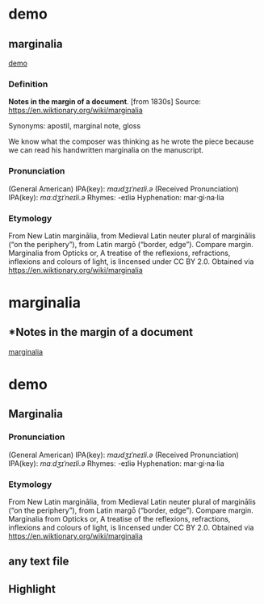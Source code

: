 
* demo
:PROPERTIES:
:marginalia-source-file: ~/local-repos/org-marginalia/demo/demo.txt
:END:

** marginalia
:PROPERTIES:
:marginalia-id: cba8da6a
:marginalia-source-beg: 51
:marginalia-source-end: 61
:END:
[[file:~/local-repos/org-marginalia/demo/demo.txt][demo]]

*** Definition
*Notes in the margin of a document*. [from 1830s]
Source: https://en.wiktionary.org/wiki/marginalia

Synonyms: apostil, marginal note, gloss

We know what the composer was thinking as he wrote the piece because we can read his handwritten marginalia on the manuscript.

*** Pronunciation
(General American) IPA(key): /mɑɹdʒɪˈneɪli.ə/
(Received Pronunciation) IPA(key): /mɑːdʒɪˈneɪli.ə/
Rhymes: -eɪliə
Hyphenation: mar‧gi‧na‧lia

*** Etymology
From New Latin marginālia, from Medieval Latin neuter plural of marginālis (“on the periphery”), from Latin margō (“border, edge”). Compare margin.
[[file:Marginalia_from_Opticks_or,_A_treatise_of_the_reflexions,_refractions,_inflexions_and_colours_of_light.png]]
Marginalia from Opticks or, A treatise of the reflexions, refractions, inflexions and colours of light, is lincensed under  CC BY 2.0. Obtained via https://en.wiktionary.org/wiki/marginalia


* marginalia
:PROPERTIES:
:marginalia-source-file: ~/local-repos/org-marginalia/demo/marginalia.org
:END:

** *Notes in the margin of a document
:PROPERTIES:
:marginalia-id: 929981c5
:marginalia-source-beg: 283
:marginalia-source-end: 317
:END:
[[file:~/local-repos/org-marginalia/demo/marginalia.org][marginalia]]

* demo
:PROPERTIES:
:org-remark-file: ~/src/org-remark/demo/demo.txt
:END:

** Marginalia
:PROPERTIES:
:org-remark-beg: 99
:org-remark-end: 113
:org-remark-id: 76539dd9
:org-remark-label: nil
:org-remark-link: [[file:~/src/org-remark/demo/demo.txt::8]]
:END:

*** Pronunciation
(General American) IPA(key): /mɑɹdʒɪˈneɪli.ə/
(Received Pronunciation) IPA(key): /mɑːdʒɪˈneɪli.ə/
Rhymes: -eɪliə
Hyphenation: mar‧gi‧na‧lia

*** Etymology
From New Latin marginālia, from Medieval Latin neuter plural of marginālis (“on the periphery”), from Latin margō (“border, edge”). Compare margin.
[[file:Marginalia_from_Opticks_or,_A_treatise_of_the_reflexions,_refractions,_inflexions_and_colours_of_light.png]]
Marginalia from Opticks or, A treatise of the reflexions, refractions, inflexions and colours of light, is lincensed under  CC BY 2.0. Obtained via https://en.wiktionary.org/wiki/marginalia

** any text file
:PROPERTIES:
:org-remark-beg: 54
:org-remark-end: 67
:org-remark-id: 6a4de876
:org-remark-label: yellow
:CATEGORY: important
:org-remark-link: [[file:~/src/org-remark/demo/demo.txt::5]]
:END:

** Highlight
:PROPERTIES:
:org-remark-beg: 21
:org-remark-end: 31
:org-remark-id: 4d94d0fb
:org-remark-label: blue
:org-remark-link: [[file:~/src/org-remark/demo/demo.txt::4]]
:END:
